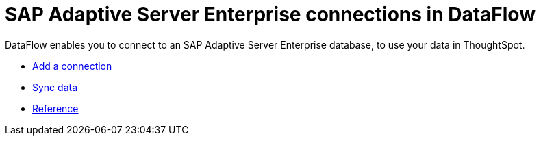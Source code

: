 = SAP Adaptive Server Enterprise connections in DataFlow
:last_updated: 07/7/2020

DataFlow enables you to connect to an SAP Adaptive Server Enterprise database, to use your data in ThoughtSpot.

* xref:dataflow-sap-adaptive-server-enterprise-add.adoc[Add a connection]
* xref:dataflow-sap-adaptive-server-enterprise-sync.adoc[Sync data]
* xref:dataflow-sap-adaptive-server-enterprise-reference.adoc[Reference]
